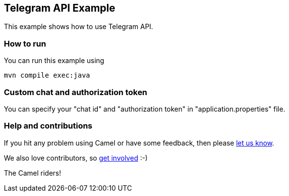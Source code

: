 == Telegram API Example

This example shows how to use Telegram API.

=== How to run

You can run this example using

    mvn compile exec:java

=== Custom chat and authorization token

You can specify your "chat id" and "authorization token" in "application.properties" file.

=== Help and contributions

If you hit any problem using Camel or have some feedback, then please
https://camel.apache.org/support.html[let us know].

We also love contributors, so
https://camel.apache.org/contributing.html[get involved] :-)

The Camel riders!
